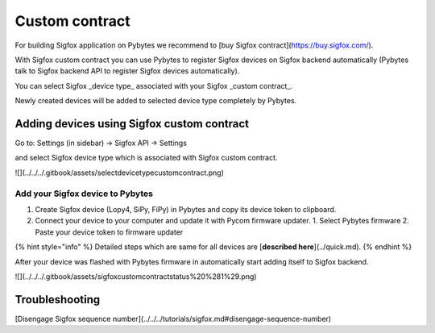 Custom contract
===============

For building Sigfox application on Pybytes we recommend to [buy Sigfox contract](https://buy.sigfox.com/).

With Sigfox custom contract you can use Pybytes to register Sigfox devices on Sigfox backend automatically \(Pybytes talk to Sigfox backend API to register Sigfox devices automatically\).

You can select Sigfox _device type_ associated with your Sigfox _custom contract_.

Newly created devices will be added to selected device type completely by Pybytes.

Adding devices using Sigfox custom contract
-------------------------------------------

Go to: Settings \(in sidebar\) → Sigfox API → Settings

and select Sigfox device type which is associated with Sigfox custom contract.

![](../../../.gitbook/assets/selectdevicetypecustomcontract.png)

Add your Sigfox device to Pybytes
~~~~~~~~~~~~~~~~~~~~~~~~~~~~~~~~~

1. Create Sigfox device \(Lopy4, SiPy, FiPy\) in Pybytes and copy its device token to clipboard.
2. Connect your device to your computer and update it with Pycom firmware updater.
   1. Select Pybytes firmware
   2. Paste your device token to firmware updater

{% hint style="info" %}
Detailed steps which are same for all devices are [**described here**](../quick.md).
{% endhint %}

After your device was flashed with Pybytes firmware in automatically start adding itself to Sigfox backend.

![](../../../.gitbook/assets/sigfoxcustomcontractstatus%20%281%29.png)

Troubleshooting
---------------

[Disengage Sigfox sequence number](../../../tutorials/sigfox.md#disengage-sequence-number)
